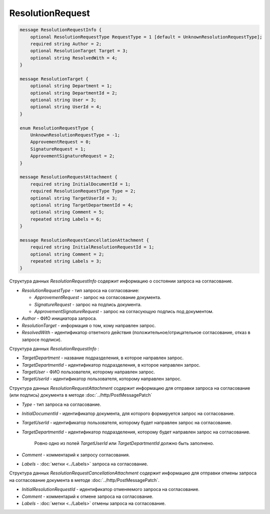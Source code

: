 ResolutionRequest
=================

.. code-block:: protobuf

    message ResolutionRequestInfo {
        optional ResolutionRequestType RequestType = 1 [default = UnknownResolutionRequestType];
        required string Author = 2;
        optional ResolutionTarget Target = 3;
        optional string ResolvedWith = 4;
    }
    
    message ResolutionTarget {
    	optional string Department = 1;
    	optional string DepartmentId = 2;
    	optional string User = 3;
    	optional string UserId = 4;
    }

    enum ResolutionRequestType {
        UnknownResolutionRequestType = -1;
        ApprovementRequest = 0;
        SignatureRequest = 1;
        ApprovementSignatureRequest = 2;
    }

    message ResolutionRequestAttachment {
        required string InitialDocumentId = 1;
        required ResolutionRequestType Type = 2;
        optional string TargetUserId = 3;
        optional string TargetDepartmentId = 4;
        optional string Comment = 5;
        repeated string Labels = 6;
    }

    message ResolutionRequestCancellationAttachment {
        required string InitialResolutionRequestId = 1;
        optional string Comment = 2;
        repeated string Labels = 3;
    }
        

Структура данных *ResolutionRequestInfo* содержит информацию о состоянии запроса на согласование.

-  *ResolutionRequestType* - тип запроса на согласование:

   -  *ApprovementRequest* - запрос на согласование документа.

   -  *SignatureRequest* - запрос на подпись документа.
   
   -  *ApprovementSignatureRequest* - запрос на согласующую подпись под документом.

-  *Author* - ФИО инициатора запроса.

-  *ResolutionTarget* - информация о том, кому направлен запрос.

-  *ResolvedWith* - идентификатор ответного действия (положительное/отрицательное согласование, отказ в запросе подписи).


Структура данных *ResolutionRequestInfo* :

-  *TargetDepartment* - название подразделения, в которое направлен запрос.

-  *TargetDepartmentId* - идентификатор подразделения, в которое направлен запрос.

-  *TargetUser* - ФИО пользователя, которому направлен запрос.

-  *TargetUserId* - идентификатор пользователя, которому направлен запрос.

Структура данных *ResolutionRequestAttachment* содержит информацию для отправки запроса на согласование (или подпись) документа в методе :doc:`../http/PostMessagePatch`

-  *Type* - тип запроса на согласование.

-  *InitialDocumentId* - идентификатор документа, для которого формируется запрос на согласование.

-  *TargetUserId* - идентификатор пользователя, которому будет направлен запрос на согласование.

-  *TargetDepartmentId* - идентификатор подразделения, которому будет направлен запрос на согласование.

    Ровно одно из полей *TargetUserId* или *TargetDepartmentId* должно быть заполнено.

-  *Comment* - комментарий к запросу согласования.

-  *Labels* - :doc:`метки <../Labels>` запроса на согласование.

Структура данных *ResolutionRequestCancellationAttachment* содержит информацию для отправки отмены запроса на согласование документа в методе :doc:`../http/PostMessagePatch`.

-  *InitialResolutionRequestId* - идентификатор отменяемого запроса на согласование.

-  *Comment* - комментарий к отмене запроса на согласование.

-  *Labels* - :doc:`метки <../Labels>` отмены запроса на согласование.
